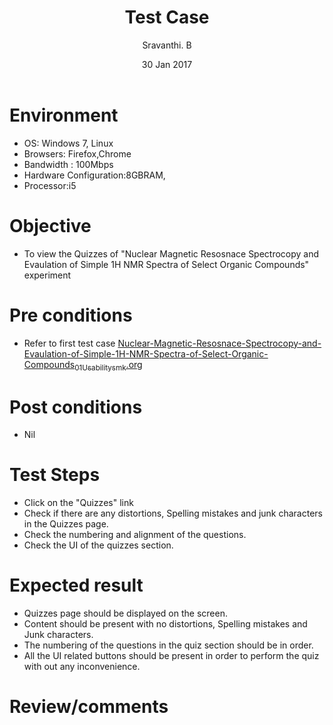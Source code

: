 #+Title: Test Case
#+Date:30 Jan 2017
#+Author: Sravanthi. B

* Environment

  +  OS: Windows 7, Linux
  +  Browsers: Firefox,Chrome
  +  Bandwidth : 100Mbps
  +  Hardware Configuration:8GBRAM,
  +  Processor:i5

* Objective

  +  To view the Quizzes of "Nuclear Magnetic Resosnace Spectrocopy and Evaulation of Simple 1H NMR Spectra of Select Organic Compounds" experiment

* Pre conditions

  +  Refer to first test case [[https://github.com/Virtual-Labs/physical-chemistry-iiith/blob/master/test-cases/integration-test-cases/EXPT-5/Nuclear-Magnetic-Resosnace-Spectrocopy-and-Evaulation-of-Simple-1H-NMR-Spectra-of-Select-Organic-Compounds_01_Usability_smk.org][Nuclear-Magnetic-Resosnace-Spectrocopy-and-Evaulation-of-Simple-1H-NMR-Spectra-of-Select-Organic-Compounds_01_Usability_smk.org]]

* Post conditions

  +  Nil

* Test Steps

  +  Click on the "Quizzes" link
  +  Check if there are any distortions, Spelling mistakes and junk
     characters in the Quizzes page.
  +  Check the numbering and alignment of the questions.
  +  Check the UI of the quizzes section.    
  
* Expected result

  +  Quizzes page should be displayed on the screen.
  +  Content should be present with no distortions, Spelling mistakes
     and Junk characters.
  +  The numbering of the questions in the quiz section should be in
     order.
  +  All the UI related buttons should be present in order to perform
     the quiz with out any inconvenience. 

* Review/comments
